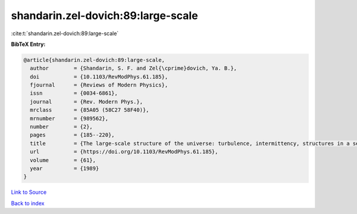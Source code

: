 shandarin.zel-dovich:89:large-scale
===================================

:cite:t:`shandarin.zel-dovich:89:large-scale`

**BibTeX Entry:**

.. code-block:: bibtex

   @article{shandarin.zel-dovich:89:large-scale,
     author        = {Shandarin, S. F. and Zel{\cprime}dovich, Ya. B.},
     doi           = {10.1103/RevModPhys.61.185},
     fjournal      = {Reviews of Modern Physics},
     issn          = {0034-6861},
     journal       = {Rev. Modern Phys.},
     mrclass       = {85A05 (58C27 58F40)},
     mrnumber      = {989562},
     number        = {2},
     pages         = {185--220},
     title         = {The large-scale structure of the universe: turbulence, intermittency, structures in a self-gravitating medium},
     url           = {https://doi.org/10.1103/RevModPhys.61.185},
     volume        = {61},
     year          = {1989}
   }

`Link to Source <https://doi.org/10.1103/RevModPhys.61.185},>`_


`Back to index <../By-Cite-Keys.html>`_
